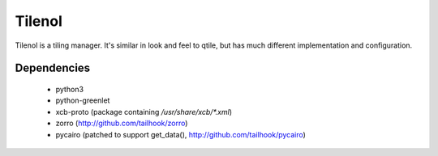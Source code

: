 Tilenol
=======

Tilenol is a tiling manager. It's similar in look and feel to qtile, but
has much different implementation and configuration.

Dependencies
------------

 * python3
 * python-greenlet
 * xcb-proto (package containing `/usr/share/xcb/*.xml`)
 * zorro (http://github.com/tailhook/zorro)
 * pycairo (patched to support get_data(), http://github.com/tailhook/pycairo)
